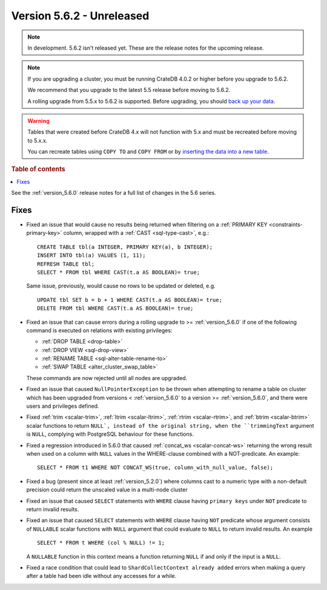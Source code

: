 .. _version_5.6.2:

==========================
Version 5.6.2 - Unreleased
==========================

.. comment 1. Remove the " - Unreleased" from the header above and adjust the ==
.. comment 2. Remove the NOTE below and replace with: "Released on 20XX-XX-XX."
.. comment    (without a NOTE entry, simply starting from col 1 of the line)

.. NOTE::
    In development. 5.6.2 isn't released yet. These are the release notes for
    the upcoming release.

.. NOTE::

    If you are upgrading a cluster, you must be running CrateDB 4.0.2 or higher
    before you upgrade to 5.6.2.

    We recommend that you upgrade to the latest 5.5 release before moving to
    5.6.2.

    A rolling upgrade from 5.5.x to 5.6.2 is supported.
    Before upgrading, you should `back up your data`_.

.. WARNING::

    Tables that were created before CrateDB 4.x will not function with 5.x
    and must be recreated before moving to 5.x.x.

    You can recreate tables using ``COPY TO`` and ``COPY FROM`` or by
    `inserting the data into a new table`_.

.. _back up your data: https://crate.io/docs/crate/reference/en/latest/admin/snapshots.html
.. _inserting the data into a new table: https://crate.io/docs/crate/reference/en/latest/admin/system-information.html#tables-need-to-be-recreated

.. rubric:: Table of contents

.. contents::
   :local:

See the :ref:`version_5.6.0` release notes for a full list of changes in the
5.6 series.

Fixes
=====

- Fixed an issue that would cause no results being returned when filtering on a
  :ref:`PRIMARY KEY <constraints-primary-key>` column, wrapped with a
  :ref:`CAST <sql-type-cast>`, e.g.::

    CREATE TABLE tbl(a INTEGER, PRIMARY KEY(a), b INTEGER);
    INSERT INTO tbl(a) VALUES (1, 11);
    REFRESH TABLE tbl;
    SELECT * FROM tbl WHERE CAST(t.a AS BOOLEAN)= true;

  Same issue, previously, would cause no rows to be updated or deleted, e.g. ::

    UPDATE tbl SET b = b + 1 WHERE CAST(t.a AS BOOLEAN)= true;
    DELETE FROM tbl WHERE CAST(t.a AS BOOLEAN)= true;

- Fixed an issue that can cause errors during a rolling upgrade to >=
  :ref:`version_5.6.0` if one of the following command is executed on relations
  with existing privileges:

  - :ref:`DROP TABLE <drop-table>`
  - :ref:`DROP VIEW <sql-drop-view>`
  - :ref:`RENAME TABLE <sql-alter-table-rename-to>`
  - :ref:`SWAP TABLE <alter_cluster_swap_table>`

  These commands are now rejected until all nodes are upgraded.

- Fixed an issue that caused ``NullPointerException`` to be thrown when
  attempting to rename a table on cluster which has been upgraded from versions
  < :ref:`version_5.6.0` to a version >= :ref:`version_5.6.0`, and there were
  users and privileges defined.

- Fixed :ref:`trim <scalar-trim>`, :ref:`ltrim <scalar-ltrim>`,
  :ref:`rtrim <scalar-rtrim>`, and :ref:`btrim <scalar-btrim>` scalar functions
  to return ``NULL`, instead of the original string, when the ``trimmingText``
  argument is ``NULL``, complying with PostgreSQL behaviour for these functions.

- Fixed a regression introduced in 5.6.0 that caused
  :ref:`concat_ws <scalar-concat-ws>` returning the wrong result when used on a
  column with ``NULL`` values in the WHERE-clause combined with a NOT-predicate.
  An example::

    SELECT * FROM t1 WHERE NOT CONCAT_WS(true, column_with_null_value, false);

- Fixed a bug (present since at least :ref:`version_5.2.0`) where columns cast to
  a numeric type with a non-default precision could return the unscaled value in
  a multi-node cluster

- Fixed an issue that caused ``SELECT`` statements with ``WHERE`` clause having
  ``primary keys`` under ``NOT`` predicate to return invalid results.

- Fixed an issue that caused ``SELECT`` statements with ``WHERE`` clause having
  ``NOT`` predicate whose argument consists of ``NULLABLE`` scalar functions
  with ``NULL`` argument that could evaluate to ``NULL`` to return invalid
  results. An example ::

    SELECT * FROM t WHERE (col % NULL) != 1;

  A ``NULLABLE`` function in this context means a function returning ``NULL``
  if and only if the input is a ``NULL``.

- Fixed a race condition that could lead to ``ShardCollectContext already
  added`` errors when making a query after a table had been idle without any
  accesses for a while.
